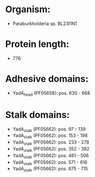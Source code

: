 * Organism:
- Paraburkholderia sp. BL23I1N1
* Protein length:
- 776
* Adhesive domains:
- YadA_head (PF05658): pos. 630 - 668
* Stalk domains:
- YadA_stalk (PF05662): pos. 97 - 139
- YadA_stalk (PF05662): pos. 153 - 198
- YadA_stalk (PF05662): pos. 233 - 278
- YadA_stalk (PF05662): pos. 352 - 392
- YadA_stalk (PF05662): pos. 461 - 506
- YadA_stalk (PF05662): pos. 571 - 616
- YadA_stalk (PF05662): pos. 675 - 715

